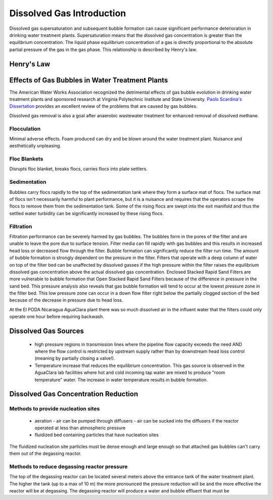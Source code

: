 .. _title_Dissolved_Gas_Introduction:

**************************
Dissolved Gas Introduction
**************************

Dissolved gas supersaturation and subsequent bubble formation can cause significant performance deterioration in drinking water treatment plants. Supersaturation means that the dissolved gas concentration is greater than the equilibrium concentration. The liquid phase equilibrium concentration of a gas is directly proportional to the absolute partial pressure of the gas in the gas phase. This relationship is described by Henry's law.



.. _heading_Henrys_Law:

Henry's Law
===========

.. todo:: decide which version of the Henry's Law equation to use and develop them here.

.. _heading_Effects_of_Gas_Bubbles_in_Water_Treatment_Plants:

Effects of Gas Bubbles in Water Treatment Plants
================================================

The American Water Works Association recognized the detrimental effects of gas bubble evolution in drinking water treatment plants and sponsored research at Virginia Polytechnic Institute and State University. `Paolo Scardina's Dissertation <../_static/references/PaoloScardinaDissertation2004.pdf>`_ provides an excellent review of the problems that are caused by gas bubbles.

Dissolved gas removal is also a goal after anaerobic wastewater treatment for enhanced removal of dissolved methane.

.. todo:: Identify other examples where degassing is required.

.. _heading_DG_Flocculation:

Flocculation
------------

Minimal adverse effects. Foam produced can dry and be blown around the water treatment plant. Nuisance and aesthetically unpleasing.

.. _heading_DG_Floc_Blankets:

Floc Blankets
-------------

Disrupts floc blanket, breaks flocs, carries flocs into plate settlers.

.. _heading_DG_Sedimentation:

Sedimentation
-------------

Bubbles carry flocs rapidly to the top of the sedimentation tank where they form a surface mat of flocs. The surface mat of flocs isn't necessarily harmful to plant performance, but it is a nuisance and requires that the operators scrape the flocs to remove them from the sedimentation tank. Some of the rising flocs are swept into the exit manifold and thus the settled water turbidity can be significantly increased by these rising flocs.

.. todo:: Invent a sedimentation tank effluent manifold with floc deflectors to prevent entrainment of rising flocs into the manifold.

.. _heading_DG_Filtration:

Filtration
----------

Filtration performance can be severely harmed by gas bubbles. The bubbles form in the pores of the filter and are unable to leave the pore due to surface tension. Filter media can fill rapidly with gas bubbles and this results in increased head loss or decreased flow through the filter. Bubble formation can significantly reduce the filter run time. The amount of bubble formation is strongly dependent on the pressure in the filter. Filters that operate with a deep column of water on top of the filter bed can be unaffected by dissolved gasses if the high pressure within the filter raises the equilibrium dissolved gas concentration above the actual dissolved gas concentration. Enclosed Stacked Rapid Sand Filters are more vulnerable to bubble formation that Open Stacked Rapid Sand Filters because of the difference in pressure in the sand bed. This pressure analysis also reveals that gas bubble formation will tend to occur at the lowest pressure zone in the filter bed. This low pressure zone can occur in a down flow filter right below the partially clogged section of the bed because of the decrease in pressure due to head loss.

At the El PODA Nicaragua AguaClara plant there was so much dissolved air in the influent water that the filters could only operate one hour before requiring backwash.

.. todo:: Determine if sand provides nucleation sites for gas bubble formation or if it simply serves as a trap preventing exit of gas bubbles and the gas bubbles serve as collectors for dissolved gas molecules.

.. todo:: Nucleation sites can be created by surface roughness on a particle that retains small gas bubbles in the cavities of the rough particle. Find an appropriate solid media that retains trapped gas that can serve as nucleation sites for bubble formation.

.. _heading_Dissolved_Gas_Sources:

Dissolved Gas Sources
=====================

 - high pressure regions in transmission lines where the pipeline flow capacity exceeds the need AND where the flow control is restricted by upstream supply rather than by downstream head loss control (meaning by partially closing a valve!).
 - Temperature increase that reduces the equilibrium concentration. This gas source is observed in the AguaClara lab facilities where hot and cold incoming tap water are mixed to produce "room temperature" water. The increase in water temperature results in bubble formation.


.. _heading_Dissolved_Gas_Concentration_Reduction:

Dissolved Gas Concentration Reduction
=====================================

Methods to provide nucleation sites
-----------------------------------
 - aeration
   - air can be pumped through diffusers
   - air can be sucked into the diffusers if the reactor operated at less than atmospheric pressure
 - fluidized bed containing particles that have nucleation sites

The fluidized nucleation site particles must be dense enough and large enough so that attached gas bubbles can't carry them out of the degassing reactor.

Methods to reduce degassing reactor pressure
--------------------------------------------

The top of the degassing reactor can be located several meters above the entrance tank of the water treatment plant. The higher the tank (up to a max of 10 m) the more pronounced the pressure reduction will be and the more effective the reactor will be at degassing. The degassing reactor will produce a water and bubble effluent that must be
